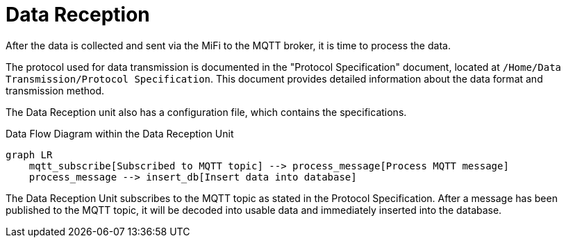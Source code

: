 = Data Reception

After the data is collected and sent via the MiFi to the MQTT broker, it is time to process the data.

The protocol used for data transmission is documented in the "Protocol Specification" document, located at `/Home/Data Transmission/Protocol Specification`. This document provides detailed information about the data format and transmission method.


The Data Reception unit also has a configuration file, which contains the specifications.


.Data Flow Diagram within the Data Reception Unit
[mermaid]
----
graph LR
    mqtt_subscribe[Subscribed to MQTT topic] --> process_message[Process MQTT message]
    process_message --> insert_db[Insert data into database]
----

The Data Reception Unit subscribes to the MQTT topic as stated in the Protocol Specification. After a message has been published to the MQTT topic, it will be decoded into usable data and immediately inserted into the database.